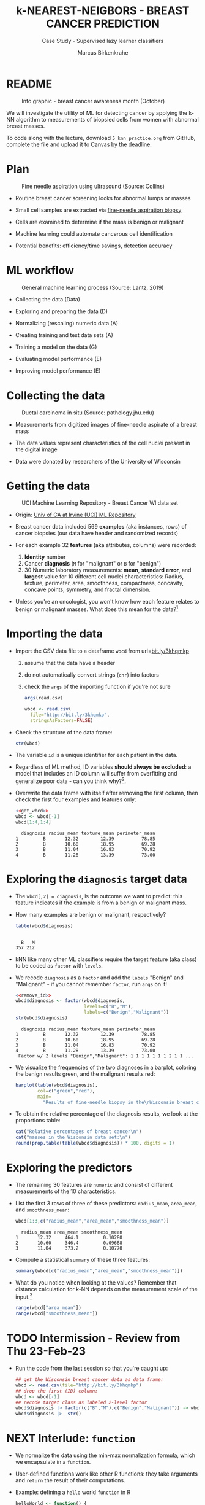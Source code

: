 #+TITLE: k-NEAREST-NEIGBORS - BREAST CANCER PREDICTION
#+AUTHOR: Marcus Birkenkrahe
#+SUBTITLE: Case Study - Supervised lazy learner classifiers
#+STARTUP: overview hideblocks indent inlineimages
#+OPTIONS: toc:nil num:nil ^:nil
#+PROPERTY: header-args:R :session *R* :results output :exports both :noweb yes
* README
#+attr_latex: :width 400px
#+caption: Info graphic - breast cancer awareness month (October)
[[../img/5_breast_cancer_awareness.jpg]]

We will investigate the utility of ML for detecting cancer by applying
the k-NN algorithm to measurements of biopsied cells from women with
abnormal breast masses.

To code along with the lecture, download ~5_knn_practice.org~ from
GitHub, complete the file and upload it to Canvas by the deadline.

* Plan
#+attr_latex: :width 400px
#+caption: Fine needle aspiration using ultrasound (Source: Collins)
[[../img/5_biopsy.jpeg]]

- Routine breast cancer screening looks for abnormal lumps or masses

- Small cell samples are extracted via [[https://www.cancer.org/cancer/breast-cancer/screening-tests-and-early-detection/breast-biopsy/fine-needle-aspiration-biopsy-of-the-breast.html][fine-needle aspiration biopsy]]

- Cells are examined to determine if the mass is benign or malignant

- Machine learning could automate cancerous cell identification

- Potential benefits: efficiency/time savings, detection accuracy

* ML workflow
#+attr_latex: :width 600px
#+caption: General machine learning process (Source: Lantz, 2019)
[[../img/1_lantz_3.jpg]]

- Collecting the data (Data)

- Exploring and preparing the data (D)

- Normalizing (rescaling) numeric data (A)

- Creating training and test data sets (A)

- Training a model on the data (G)

- Evaluating model performance (E)

- Improving model performance (E)

* Collecting the data
#+attr_latex: :width 400px
#+caption: Ductal carcinoma in situ (Source: pathology.jhu.edu)
[[../img/5_ductal_carcinoma.jpg]]

- Measurements from digitized images of fine-needle aspirate of a
  breast mass

- The data values represent characteristics of the cell nuclei present
  in the digital image

- Data were donated by researchers of the University of Wisconsin

* Getting the data
#+attr_latex: :width 400px
#+caption: UCI Machine Learning Repository - Breast Cancer WI data set
[[../img/5_uci.png]]

- Origin: [[http://archive.ics.uci.edu/ml/datasets/Breast+Cancer+Wisconsin+%28Diagnostic%29][Univ of CA at Irvine (UCI) ML Repository]]

- Breast cancer data included 569 *examples* (aka instances, rows) of
  cancer biopsies (our data have header and randomized records)

- For each example 32 *features* (aka attributes, columns) were
  recorded:
  1) *Identity* number
  2) Cancer *diagnosis* (~M~ for "malignant" or ~B~ for "benign")
  3) 30 Numeric laboratory measurements: *mean*, *standard error*, and
     *largest* value for 10 different cell nuclei characteristics:
     Radius, texture, perimeter, area, smoothness, compactness,
     concavity, concave points, symmetry, and fractal dimension.

- Unless you're an oncologist, you won't know how each feature relates
  to benign or malignant masses. What does this mean for the
  data?[fn:1]

* Importing the data

- Import the CSV data file to a dataframe ~wbcd~ from url=[[http://bit.ly/3khqmkp][bit.ly/3khqmkp]]
  1) assume that the data have a header
  2) do not automatically convert strings (~chr~) into factors
  3) check the ~args~ of the importing function if you're not sure
  #+begin_src R
    args(read.csv)
  #+end_src

  #+name: get_wbcd
  #+begin_src R
    wbcd <- read.csv(
      file="http://bit.ly/3khqmkp",
      stringsAsFactors=FALSE)
  #+end_src

  #+RESULTS: get_wbcd

- Check the structure of the data frame:
  #+begin_src R
    str(wbcd)
  #+end_src

- The variable ~id~ is a unique identifier for each patient in the data.

- Regardless of ML method, ID variables *should always be excluded*: a
  model that includes an ID column will suffer from overfitting and
  generalize poor data - can you think why?[fn:2].

- Overwrite the data frame with itself after removing the first
  column, then check the first four examples and features only:
  #+name: remove_id
  #+begin_src R
    <<get_wbcd>>
    wbcd <- wbcd[-1]
    wbcd[1:4,1:4]
  #+end_src

  #+RESULTS:
  :   diagnosis radius_mean texture_mean perimeter_mean
  : 1         B       12.32        12.39          78.85
  : 2         B       10.60        18.95          69.28
  : 3         B       11.04        16.83          70.92
  : 4         B       11.28        13.39          73.00

* Exploring the ~diagnosis~ target data

- The ~wbcd[,2] = diagnosis~, is the outcome we want to predict: this
  feature indicates if the example is from a benign or malignant mass.

- How many examples are benign or malignant, respectively?
  #+begin_src R
    table(wbcd$diagnosis)
  #+end_src

  #+RESULTS:
  :
  :   B   M
  : 357 212

- kNN like many other ML classifiers require the target feature (aka
  class) to be coded as ~factor~ with ~levels~.

- We recode ~diagnosis~ as a ~factor~ and add the ~labels~ "Benign" and
  "Malignant" -  if you cannot remember ~factor~, run ~args~ on it!
  #+begin_src R
    <<remove_id>>
    wbcd$diagnosis <- factor(wbcd$diagnosis,
                             levels=c("B","M"),
                             labels=c("Benign","Malignant"))
    str(wbcd$diagnosis)
  #+end_src

  #+RESULTS:
  :   diagnosis radius_mean texture_mean perimeter_mean
  : 1         B       12.32        12.39          78.85
  : 2         B       10.60        18.95          69.28
  : 3         B       11.04        16.83          70.92
  : 4         B       11.28        13.39          73.00
  :  Factor w/ 2 levels "Benign","Malignant": 1 1 1 1 1 1 1 2 1 1 ...

- We visualize the frequencies of the two diagnoses in a barplot,
  coloring the benign results green, and the malignant results red:
  #+begin_src R :results graphics file :file data/5_diagnosis.png
    barplot(table(wbcd$diagnosis),
            col=c("green","red"),
            main=
              "Results of fine-needle biopsy in the\nWisconsin breast cancer data set")
  #+end_src

- To obtain the relative percentage of the diagnosis results, we look
  at the proportions table:
  #+begin_src R
    cat("Relative percentages of breast cancer\n")
    cat("masses in the Wisconsin data set:\n")
    round(prop.table(table(wbcd$diagnosis)) * 100, digits = 1)
  #+end_src

* Exploring the predictors

- The remaining 30 features are ~numeric~ and consist of
  different measurements of the 10 characteristics.

- List the first 3 rows of three of these predictors: ~radius_mean~,
  ~area_mean~, and ~smoothness_mean~:
  #+begin_src R
    wbcd[1:3,c("radius_mean","area_mean","smoothness_mean")]
  #+end_src

  #+RESULTS:
  :   radius_mean area_mean smoothness_mean
  : 1       12.32     464.1         0.10280
  : 2       10.60     346.4         0.09688
  : 3       11.04     373.2         0.10770

- Compute a statistical ~summary~ of these three features:
  #+begin_src R
    summary(wbcd[c("radius_mean","area_mean","smoothness_mean")])
  #+end_src

- What do you notice when looking at the values? Remember that
  distance calculation for k-NN depends on the measurement scale of
  the input.[fn:3]
  #+begin_src R
    range(wbcd["area_mean"])
    range(wbcd["smoothness_mean"])
  #+end_src

* TODO Intermission - Review from Thu 23-Feb-23

- Run the code from the last session so that you're caught up:
  #+name: restart
  #+begin_src R
    ## get the Wisconsin breast cancer data as data frame:
    wbcd <- read.csv(file="http://bit.ly/3khqmkp")
    ## drop the first (ID) column:
    wbcd <- wbcd[-1]
    ## recode target class as labeled 2-level factor
    wbcd$diagnosis |> factor(c("B","M"),c("Benign","Malignant")) -> wbcd$diagnosis
    wbcd$diagnosis |>  str()
  #+end_src
  
* NEXT Interlude: ~function~

- We normalize the data using the min-max normalization formula, which
  we encapsulate in a ~function~.

- User-defined functions work like other R functions: they take
  arguments and ~return~ the result of their computations.

- Example: defining a ~hello~ world ~function~ in R
  #+begin_src R
    helloWorld <- function() {
      return ("hello world")
    }
    helloWorld()
  #+end_src

- Example: ~hello~ world ~function~ with an argument in R
  #+begin_src R
    hello <- function(name) {
      paste("Hello,", name)  # without return, the last result is returned
    }
    hello("Marcus")
  #+end_src

* Transforming - numeric data normalization

- To apply the min-max formula to the whole dataset, we define a function
  ~normalize~:
  #+begin_src R :results silent
    normalize <- function(x) {
      return ((x-min(x))/(max(x)-min(x)))
    }
  #+end_src

- We test the function on some vectors:
  #+begin_src R
    normalize(c(1,2,3,4,5))
    normalize(c(10,20,30,40,50))
  #+end_src

- Looking good! The normalized scale values are identical.

* Interlude: ~lapply~ and ~tapply~

- One reason to define a function is that R offers implicit looping
  with the ~apply~ family of functions.

- The ~lapply~ function takes a list and applies an argument to each
  list element and returns a list. A data frame is a list:
  #+begin_src R
    is.list(wbcd)
    args(lapply)
  #+end_src

- Example: What are the mean values of the variables in the ~airquality~
  data frame?
  #+begin_src R
    str(airquality)
    lapply(X=airquality[1:4],FUN=mean, na.rm=TRUE)
  #+end_src

- Another useful function is ~tapply~: it allows running a function on
  any feature of a dataframe grouped by ~factor~ levels.

- Example: what is the average (~mean~) of the largest cell radius
  measurements (~radius_worst~) for ~Benign~ and ~Malignant~ labels?
  #+begin_src R
    tapply(X = wbcd$radius_worst,   # subset = largest cell radius
           INDEX = wbcd$diagnosis,  # group by = diagnosis label
           FUN = mean)              # function = average values
  #+end_src

* Applying ~normalize~ to the data frame

- We apply the ~normalize~ function to all elements of ~wbcd~ and convert
  the resulting ~list~ to a data frame ~wcbd_n~ using ~as.data.frame~:
  #+begin_src R
    wbcd_n <- as.data.frame(lapply(wbcd[2:31],FUN=normalize))
    ## show the first 3 x 4 results
    wbcd_n[1:3,2:4]
  #+end_src

- To confirm that the transformation worked, let's look at the summary
  stats for ~area_mean~ and ~smoothness_mean~ again:
  #+begin_src R
    summary(wbcd_n$area_mean)
    summary(wbcd_n$smoothness_mean)
  #+end_src

* Simulating new patient scenario

- All our 569 biopsies are already labelled so we know which are
  benign or malignant.

- Using all data for training leaves us not knowing if the data has
  been overfitted or how well the generalization to new cases works.

- We want to know how our learner performs on *unseen* data: unless you
  have access to new patients, you need to simulate this scenario.

- Simulation means splitting the data randomly in two sets:
  1) a *training data* set used to build the k-NN model
  2) a *test data* set used to estimate its predictive accuracy

- We'll use 469 records (82%) for the training dataset and the
  remaining 100 records (18%) to simulate new patients.

- For the simulation to work, it is important that each dataset is a
  *representative subset* of the full set of data.

- The data would not be representative if it was ordered
  chronologically or grouped by similar values.

* Creating training and test data sets

- Split the normalized data frame, ~wbcd_n~ into two sets ~wbcd_train~ and
  ~wbcd_test~ using the first 469 and the next 100 values, respectively,
  and display the length of the results:
  #+begin_src R
    wbcd_train <- wbcd_n[1:469,]   # all normalized columns
    wbcd_test <- wbcd_n[470:569,]  # all normalized columns
    nrow(wbcd_train)
    nrow(wbcd_test)
  #+end_src

- To normalize the data, we excluded the target variable
  ~diagnosis~. For training and testing, it needs to be stored.

- The ~diagnosis~ is the *class* that we want the learner to
  predict. Class variables are stored in ~factor~ vectors or labels,
  split between both data sets.

- Create ~wbcd_train_labels~ and ~wbcd_test_labels~ from ~wcbd[,1]~ by
  splitting the records in 469 training and 100 test records, then
  display the structure of the resulting vectors.
  #+begin_src R :result silent
    wbcd_train_labels <- wbcd[1:469,1]  # from the original dataset
    wbcd_test_labels <- wbcd[470:569,1]  # from the original dataset
    str(wbcd_train_labels[1:3])
    str(wbcd_test_labels[1:3])
  #+end_src

* Getting the k-NN algorithm

- For the k-NN algorithm, the training phase involves no model
  building: training a "lazy learner" means storing the input data in
  a structured format.

- To classify the test instances, we use the ~knn~ function from the
  ~class~ package. Install and load it, then list all loaded packages:
  #+begin_src R
    install.packages("class")
    library(class)
    search()
  #+end_src

- Look at the arguments of ~knn~:
  #+begin_src R
    args(knn)
  #+end_src

- Look at the ~help~ for ~knn~:
  #+begin_src
    help(knn)
  #+end_src

- You can check in the R console if there are any other ~knn~ like
  functions available to you already, with the fuzzy search ~??~. You
  can also search for kNN in the [[https://cran.r-project.org][CRAN package repository]].

- You can run the examples for ~knn~ (listed at the end of the
  ~help~) file, with ~example(knn)~:
  #+begin_src R
    example(knn)
  #+end_src
* Classification with ~class::knn~

- For each instance/row/record in the test data, ~knn~ will identify the
  ~k~ nearest neighbors using Euclidean distance, where ~k~ is a
  user-specified number.

- The test instance is classified by taking a "vote" among the ~k~
  nearest neighbors - this involves assigning the class of the
  majority of the neighbors. A tie vote is broken at random.

- Training and classification is performed in a single command - we
  only use four of the available 7 parameters:
  #+attr_latex: :width 400px
  #+caption: kNN classification syntax (Source: Lantz p. 83)
  [[../img/5_knn.png]]

- The only parameter not discussed or set is ~k~, the number of
  neighbors to include in the vote - a standard initial choice is to
  take the square root of the training data set size:
  #+begin_src R
    as.integer(sqrt(469))
  #+end_src

  #+RESULTS:
  : [1] 21

- With a 2-category (benign or malignant) outcome, using an odd number
  eliminates the chance of ending with a tie vote.

- Use ~knn~ to classify the test data:
  #+begin_src R :results silent
    wbcd_test_pred <- knn(train = wbcd_train, # training data
                          test = wbcd_test,  # test data
                          cl = wbcd_train_labels, # class factor
                          k = 21)  # nearest neighbors
  #+end_src

- What data structure do you expect as a result, and what will be its
  size?[fn:4] How can you check?
  #+begin_src R
    str(wbcd_test_pred)
    length(wbcd_test_pred)
  #+end_src

* Evaluating model performance

- A performing model will have identified the labels in the test data
  set with high accuracy. Low accuracy means mis-identified labels.

- The tool to show accuracy is the *confusion matrix*, which shows the
  number of true and false positive and negative classification
  results.

- To build this table, we use the ~CrossTable~ function of the ~gmodels~
  package. After installing the package, we can load it, look at the
  loaded packages.
  #+begin_src R
    install.packages("gmodels")
    libray(gmodels)
    search()
  #+end_src

- Look at the arguments of the function ~CrossTable~:
  #+begin_src R
    args(CrossTable)
  #+end_src

- Fortunately, we only need two arguments (x,y). We also exclude the
  chi-square values from the output to make it more readable:
  1) x is the set of test data set labels used for classification
  2) y is the data set of predicted labels by ~knn~
  #+begin_src R
    library(gmodels)
    CrossTable(x = wbcd_test_labels,
               y = wbcd_test_pred,
               prop.chisq = FALSE)
  #+end_src

- You can also just replace ~gmodels::CrossTable~ by ~base::table~
  #+begin_src R
    table(x = wbcd_test_labels,
          y = wbcd_test_pred)
  #+end_src

* Analyze the confusion table
#+attr_latex: :width 400px
[[../img/5_confusion.png]]

1) Top-left: TRUE NEGATIVE results - 61/100
2) Bottom-right: TRUE POSITIVE results - 37/100
3) Bottom-left: FALSE NEGATIVE results - 2/100
4) Top-right: FALSE POSITIVES  results - 0/100

What do these results mean?
#+begin_notes
1) "True negative" means that the patient had no tumor and the model
   recognized this.
2) "True positive" means that the patient had a tumor and the model
   recognized this.
3) "False negative" means that the patient had a tumor but the model
   did not recognize it.
4) "False positive" means that the patient had no tumor but the model
   found one.
#+end_notes

* Improving model performance

- Perform an alternative rescaling of numeric features (z-score)

- Run the model for different ~k~ values to find the optium value

* Exercises - improve the model performance

You find these exercises in GitHub as ~5_knn_exercise_1.org~ and
~5_knn_exercise_2.org~.

1) Rescaling: Use the z-score standardization to transform
   the data, check and interpret the predictions.
   #+attr_latex: :width 400px
   #+caption: Sample results - Confusion matrix after z-score standardization
   [[../img/5_z_exercise.png]]

2) Measuring: Use different values of ~k~, check and interpret the
   predictions: k = 1, 5, 11, 15, 21, 27.
   #+attr_latex: :width 400px
   #+caption: Sample results - kNN On wbcd for different k
   [[../img/5_k_exercise.png]]


* References

- Image: Ductal carcinoma in situ (URL: [[https://pathology.jhu.edu/breast/types-of-breast-cancer][pathology.jhu.edu]])

- Image: Fine-needle aspiration using ultrasound (URL: [[https://www.cancer.org/cancer/breast-cancer/screening-tests-and-early-detection/breast-biopsy/fine-needle-aspiration-biopsy-of-the-breast.html][cancer.org]])

- Data: Breast Cancer Diagnosis and Prognosis via Linear Programming,
  Mangasarian OL, Street WN, Wolberg WH, Operations Research, 1995,
  Vol. 43, pp. 570-577. URL: [[http://archive.ics.uci.edu/ml/index.php][archive.ics.uci.edu/ml/]]

- Lantz (2019). Machine Learning with R (3e). Packt.

* TODO Glossary of Code

* TODO Summary

* Footnotes

[fn:1]The data contain expertise bias from the oncologists who
labelled them, i.e. who made the measurements, and potential
mislabelling of the diagnosis label. The extent of these can only be
estimated from reading the research papers that accompany the data and
contain information about the methodology of data collection and
coding.

[fn:2] The identity column is a perfect predictor of the output
variable. The model will learn to associate specific IDs with certain
outcomes, instead of learning general patterns that apply to all data:
this is overfitting.

[fn:3]  Area has a much larger range than smoothness - it will
dominate the distance calculation and could confuse our classifier. We
need to rescale, normalize or standardize the values.

[fn:4] A ~factor~ vector, of course: one entry for each of the 100
values of the test data set, classified according to one of the
levels/labels.
